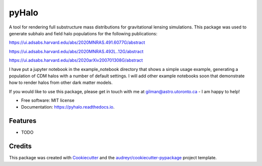 ======
pyHalo
======


.. image:: https://img.shields.io/pypi/v/pyhalo.svg
        :target: https://pypi.python.org/pypi/pyhalo

.. image:: https://img.shields.io/travis/dangilman/pyhalo.svg
        :target: https://travis-ci.org/dangilman/pyhalo

.. image:: https://readthedocs.org/projects/pyhalo/badge/?version=latest
        :target: https://pyhalo.readthedocs.io/en/latest/?badge=latest
        :alt: Documentation Status




A tool for rendering full substructure mass distributions for gravitational lensing simulations. This package was used to generate subhalo and field halo populations for the following publications: 

https://ui.adsabs.harvard.edu/abs/2020MNRAS.491.6077G/abstract

https://ui.adsabs.harvard.edu/abs/2020MNRAS.492L..12G/abstract

https://ui.adsabs.harvard.edu/abs/2020arXiv200701308G/abstract

I have put a jupyter notebook in the example_notebook directory that shows a simple usage example, generating a population of CDM halos with a number of default settings. I will add other example notebooks soon that demonstrate how to render halos from other dark matter models.

If you would like to use this package, please get in touch with me at gilman@astro.utoronto.ca - I am happy to help! 


* Free software: MIT license
* Documentation: https://pyhalo.readthedocs.io.


Features
--------

* TODO

Credits
-------

This package was created with Cookiecutter_ and the `audreyr/cookiecutter-pypackage`_ project template.

.. _Cookiecutter: https://github.com/audreyr/cookiecutter
.. _`audreyr/cookiecutter-pypackage`: https://github.com/audreyr/cookiecutter-pypackage
